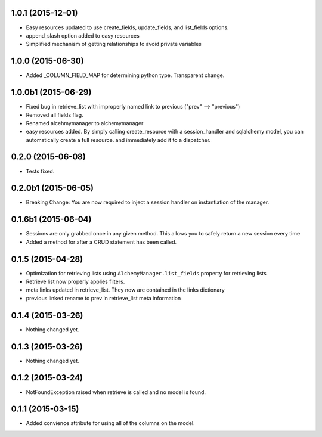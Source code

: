 1.0.1 (2015-12-01)
==================

- Easy resources updated to use create_fields, update_fields, and list_fields options.
- append_slash option added to easy resources
- Simplified mechanism of getting relationships to avoid private variables


1.0.0 (2015-06-30)
==================

- Added _COLUMN_FIELD_MAP for determining python type.  Transparent change.


1.0.0b1 (2015-06-29)
====================

- Fixed bug in retrieve_list with improperly named link to previous ("prev" --> "previous")
- Removed all fields flag.
- Renamed alcehmymanager to alchemymanager
- easy resources added.  By simply calling create_resource with a session_handler and sqlalchemy model, you can automatically create a full resource. and immediately add it to a dispatcher.


0.2.0 (2015-06-08)
==================

- Tests fixed.


0.2.0b1 (2015-06-05)
====================

- Breaking Change: You are now required to inject a session handler on instantiation of the manager.


0.1.6b1 (2015-06-04)
====================

- Sessions are only grabbed once in any given method.  This allows you to safely return a new session every time
- Added a method for after a CRUD statement has been called.


0.1.5 (2015-04-28)
==================

- Optimization for retrieving lists using ``AlchemyManager.list_fields`` property for retrieving lists
- Retrieve list now properly applies filters.
- meta links updated in retrieve_list.  They now are contained in the links dictionary
- previous linked rename to prev in retrieve_list meta information


0.1.4 (2015-03-26)
==================

- Nothing changed yet.


0.1.3 (2015-03-26)
==================

- Nothing changed yet.


0.1.2 (2015-03-24)
==================

- NotFoundException raised when retrieve is called and no model is found.


0.1.1 (2015-03-15)
==================

- Added convience attribute for using all of the columns on the model.
